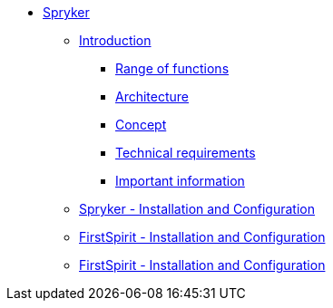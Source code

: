 * xref:index.adoc[Spryker]
** xref:EN/introduction/introduction.adoc[Introduction]
*** xref:EN/introduction/functions.adoc[Range of functions]
*** xref:EN/introduction/architecture.adoc[Architecture]
*** xref:EN/introduction/concept.adoc[Concept]
*** xref:EN/introduction/requirements.adoc[Technical requirements]
*** xref:EN/introduction/important-information.adoc[Important information]
** xref:EN/spryker-installation/spryker-installation.adoc[Spryker - Installation and Configuration]
** xref:EN/fs-installation/fs-installation.adoc[FirstSpirit - Installation and Configuration]
** xref:EN/referenceproject/freferenceproject.adoc[FirstSpirit - Installation and Configuration]


// include::partial$navigation.adoc